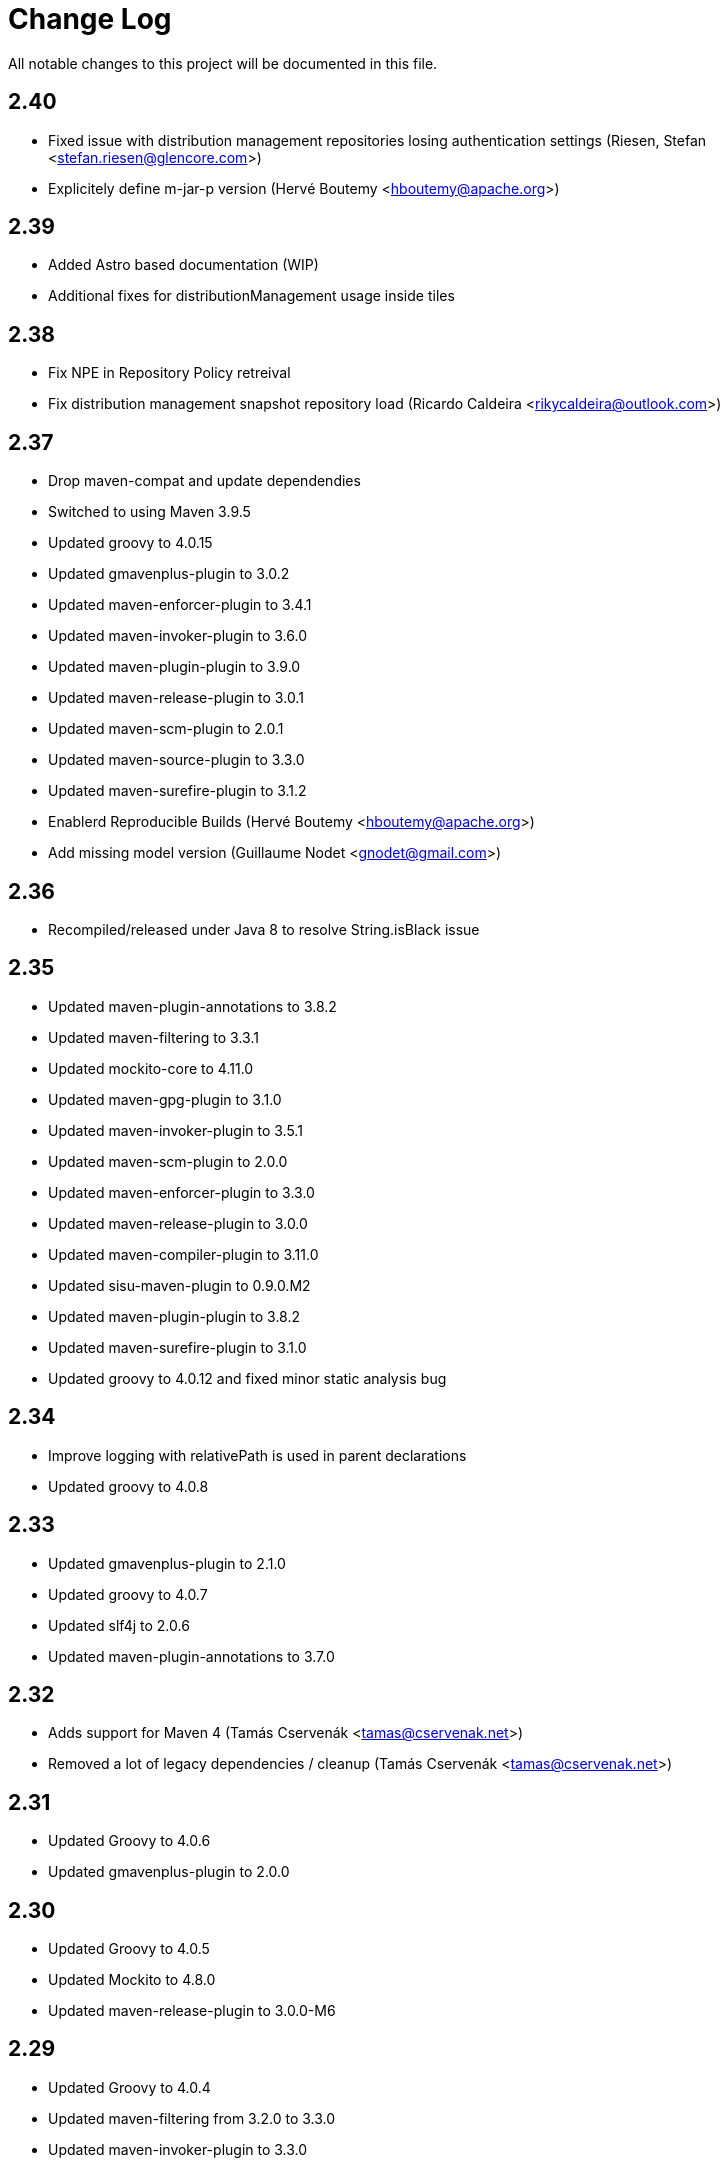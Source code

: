 = Change Log

All notable changes to this project will be documented in this file.

== 2.40

- Fixed issue with distribution management repositories losing authentication settings (Riesen, Stefan <stefan.riesen@glencore.com>)
- Explicitely define m-jar-p version (Hervé Boutemy <hboutemy@apache.org>)

== 2.39

- Added Astro based documentation (WIP)
- Additional fixes for distributionManagement usage inside tiles

== 2.38

- Fix NPE in Repository Policy retreival
- Fix distribution management snapshot repository load (Ricardo Caldeira <rikycaldeira@outlook.com>)

== 2.37

- Drop maven-compat and update dependendies
- Switched to using Maven 3.9.5
- Updated groovy to 4.0.15
- Updated gmavenplus-plugin to 3.0.2
- Updated maven-enforcer-plugin to 3.4.1
- Updated maven-invoker-plugin to 3.6.0
- Updated maven-plugin-plugin to 3.9.0
- Updated maven-release-plugin to 3.0.1
- Updated maven-scm-plugin to 2.0.1
- Updated maven-source-plugin to 3.3.0
- Updated maven-surefire-plugin to 3.1.2
- Enablerd Reproducible Builds (Hervé Boutemy <hboutemy@apache.org>)
- Add missing model version (Guillaume Nodet <gnodet@gmail.com>)

== 2.36

- Recompiled/released under Java 8 to resolve String.isBlack issue

== 2.35

- Updated maven-plugin-annotations to 3.8.2
- Updated maven-filtering to 3.3.1
- Updated mockito-core to 4.11.0
- Updated maven-gpg-plugin to 3.1.0
- Updated maven-invoker-plugin to 3.5.1
- Updated maven-scm-plugin to 2.0.0
- Updated maven-enforcer-plugin to 3.3.0
- Updated maven-release-plugin to 3.0.0
- Updated maven-compiler-plugin to 3.11.0
- Updated sisu-maven-plugin to 0.9.0.M2
- Updated maven-plugin-plugin to 3.8.2
- Updated maven-surefire-plugin to 3.1.0
- Updated groovy to 4.0.12 and fixed minor static analysis bug

== 2.34

- Improve logging with relativePath is used in parent declarations
- Updated groovy to 4.0.8

== 2.33

- Updated gmavenplus-plugin to 2.1.0
- Updated groovy to 4.0.7
- Updated slf4j to 2.0.6
- Updated maven-plugin-annotations to 3.7.0

== 2.32

- Adds support for Maven 4 (Tamás Cservenák <tamas@cservenak.net>)
- Removed a lot of legacy dependencies / cleanup  (Tamás Cservenák <tamas@cservenak.net>)

== 2.31

- Updated Groovy to 4.0.6
- Updated gmavenplus-plugin to 2.0.0

== 2.30

- Updated Groovy to 4.0.5
- Updated Mockito to 4.8.0
- Updated maven-release-plugin to 3.0.0-M6

== 2.29

- Updated Groovy to 4.0.4
- Updated maven-filtering from 3.2.0 to 3.3.0
- Updated maven-invoker-plugin to 3.3.0

== 2.28

- Upgraded Groovy to Apache Groovy 4.0.3
- Upgraded Mockito, surefire, and compiler plugins


== 2.27

- Upgraded Groovy to Apache Groovy 4.0.1

== 2.26

- Upgraded Groovy to Apache Groovy 4.0.0
- Use maven version 3.8.4
- Updated internal build dependendencies


== 2.25

- Fixed NPE in CI friendly builds #128

== 2.24

- Updated Groovy to 3.0.9
- Other minor depenency updates

== 2.23

- Fixed snapshot URL resolving.

== 2.22

- Updated github actions to also run on pull requests
- Fixed possible NullPointerException on SNAPSHOT DistributionManagement Url
- Updated README for Kotlin usage

== 2.21

- Updated Groovy to 3.0.8
- Updated gmavenplus-plugin
- Updated mockito to 3.8.0
- Switch to github actions for CI builds

== 2.20

- #118 - Fixes tile ordering for embedded/nested <tiles>
- #116 - Copy distribution management URLs if possible.

== 2.19

Security update for Groovy 3.0.7.

- Updated Groovy to 3.0.7
- Updated maven-release-plugin
- Updated maven-surefire-plugin
- Updated gmavenplus-plugin

== 2.18

- Updated Groovy to 3.0.6

== 2.17

- Ewps! We missed some changes!
- Updated Groovy version from 2.5.8 to 3.0.4
- Updated maven-enforcer to 3.0.0-M3
- Updated gmavenplus-plugin to 1.9.0
- Updated maven-source-plugin to 3.2.1
- Updated test tiles to include the modelVersion ( upcoming maven likes to have that present )

== 2.16

- Switched rewritten execution id to use underscores
- Updated build dependencies
- Improved error messages when target tile is missing - Rob Bygrave
- Added support explicit merging of tiles execution configuration - Rob Bygrave

== 2.15

- Reintroduced tiles-keep-id as attribute which was removed by mistake - brian.vella
- Added threadSafe annotation settings

== 2.14

- Fail tile validation if <build><extensions> is present
- Fail tile validation when a plugin includes <extensions>
- Allow a version property that evaluates as empty so it can be replaced by a plugin (potentially in a tile) later.
- Filter tiles in reactor during tile injection to avoid using unfiltered properties
- Resolve tile dependency version to the non-range value of it's lower-bound when injecting tiles as dependencies

== 2.13

- Remove unneeded org.codehaus.plexus.logging.Logger re-definition.
- Fixed rewriting execution ids and rewrite them in profiles as well
- Load tile from repositories declared in pom / settings instead of always from central
- Inject tiles as dependencies. This is purely optional, requires .mvn/extensions.xml with the gav of this plugin to work.

== 2.12

- Evaluate property substitution when processing pom parents and the applyBefore configuration directive.
- Perform property substitution in version numbers before merging tiles to pickup CI Friendly version numbers.
- Copy reporting plugins when copying tile for merging.

== 2.10

- Updated to Groovy 2.4.8 - now works under JDK 9

== 2.9

- m2e LifecycleMapping support in tiles (#9)
- Improved compatibility when tiles are applied to specific parent
- Fixed interpolation of env.XXX properties

== 2.8

- Updated to Groovy 2.4.6
- Optionally apply tiles to specific parent. By default, tiles are injected as parents of
  the primary Maven Project, the `applyBefore` configuration property can now be used to define
  a partial GAV ( groupId:artifactId ) to declare a injection target.
- Reset source/test directories after processing tiles to detect assignment inside tiles.
- Added Gittr Chat at https://gitter.im/repaint-io/maven-tiles
- Restore original ModelProcessor after processing ( fixes issues with M2E and Eclipse )
- Copy groupId/version from original parent if inherited (Fixes #47)
- Optionally supress title plugin's execution id rewriting (Fixes #12)

Thanks to contributions from Erwin Tratar for making this release.

== 2.7

- Clear collected tiles before processing each project in reactor.
+
Removes warning for duplicate tiles in reactor builds and fixes
bad behaviour if projects in reactor don't use the same set of tiles.

== 2.6

- When resolving tile artifacts, we were only resolving the .xml tile artifact
  and not it's .pom artifact as well, this caused resolution issues with the
  flatten plugin ( among others ) when the artifact didn't exist in your
  local ``~/.m2/repository`.

== 2.5

=== Added

- If something is trying to use the MavenBuilder, because we remain in the lifecycle
 they were requesting the tile parents and because they were of type "tile" they
 were not being accepted by plugins that wanted "pom" parents (which is perfectly reasonable). This
 particularly affected the flatten plugin. There is a change in the smack-talk we introduce
 to ensure that tile models are returned as pom models.
- Mixed in tiles were not appearing as distribution management early enough, so now after
 the resolution of a project's model, we check if there is a distribution management section
 and insert it into the MavenProject so the Deploy plugin can pick it up. Much like the deploy
 plugin does for supporting overrides.

== 2.2

=== Added

- GAV tile references can now specify the artifact type to use ( for
  legacy tiles, or those deployed via other means ) in the form of
  `groupId:artifact:type:versionrange`.
- Added support for inherited version/groupId

=== Changed

- Maven Tiles Lifecycle now prevents execution with submodules, this is
 to prevent breaking support of -pl, -am, and -amd usage from Apache Maven.
 This also serves to drive one away from parents, forcing one mix in the tiles
 at the artifact level.
- The `attach-tile` goal now _correctly_ attaches the tile as the primary
  artifact for a `tile` packaged project, and merely as a `tile' artifact
  with a `.xml` extension for other packaging types.
- GAV specification now looks for a `.xml` artifact with an empty classifier
  or one with a specific extension/classifier.
- Updated to use Groovy 2.4.1

== 2.1 - 2015-01-13

=== Added

- GAV tile references can now specify the artifact type to use ( for
  legacy tiles, or those deployed via other means ) in the form of
  `groupId:artifact:type:versionrange`.
- Added support for inherited version/groupId

=== Changed

- The `attach-tile` goal now attaches tiles as the artifact type `tile`. This
  prevents services like oss.sonatype.org from doing full POM validation
  checks and dying.
- `tile` is now the default artifact type for resolution.
- Updated to use Groovy 2.3.9

== 1.8 - 2014-11-17

=== Added
- The `attach-tile` goal now understands a new `filtering` configuration
  property which will enable standard Maven resource processing for your tile.
  This enables refering to such things as `@project.version@` which will be
  resolved at install/deploy time. This is primarily useful for use in
  conjunction with including the tiles plugin in an existing project.

=== Changed
- The `attach-tile` goal no longer enforces the use of the `tile` packaging.
  This means you can easily add an `<execution>` definition and include
  the `tiles-maven-plugin` directly in existing projects to attach tiles,
  rather than using the `build-helper-maven-plugin`.

== 1.7 - 2014-10-10

=== Added
- When a tile is merged into the build, any plugin execution id's defined
  now get prepended with the tile's GAV reference. This allows for
  better understanding of what's happening in your build when looking
  at a build log file. Very useful for debugging/diagnosing oddities
  with your build process.

=== Changed
- The logging around what tiles are being injected into your project as
  parents has been cleaned up and improved.
- We've removed the copying/updating of the `<parent>` in the effective
  POM Model - this was causing issues with IntelliJ projects that
  contained both the tile, and an artifact _using_ that tile. Due to the
  maven server being reused over all IntelliJ Modules, and that IntelliJ
  assumes a parents artifact type is always `pom` and not `tile`,
  a circular reference was being reported to the IDE. As the effective
  model has already been resolved, this change does not actually effect
  the build process at all.
- `<distributionManagement>` wasn't being merged from tile models at all.
  This was preventing the implementation of a standard 'release' style
  tile.

== 1.6 - 2014-10-02

=== Changed
- We broke Maven 3.0.x ( and thus, IntelliJ ) support again with the changes
  to the thunked inheritance merger. Further investigation reveals this
  behaviour is broken under Maven even without tiles, but only affects the
  effective-pom - so has been removed.

== 1.5 - 2014-10-01

=== Changed
- When 1.4 switched to the new 'parental guidance' model of applying
  tiles, we unfortunately missed a critical step of applying activated
  and deactivate profiles, as well as the superpom. This meant that
  all unconfigured plugins simply..... vanished.
- As part of the above change, a problem dating back to 1.3 where
  `<configuration>` blocks that were not inside a plugins `<execution>`
  block were not correctly being applied to the plugin.

== 1.4 - 2014-09-29

=== Added
- The Maven Tiles Plugin now supports `<pluginManagement>` and `<profiles>`
  declared inside of a tile.


=== Changed
- Major internal reworking of how tiles are applied. Each tile is now
  injected into your POM's Model as a parent artifact, with your `pom.xml`'s
  original parent being used as the top level parent of the root tile.
- `<buildSmells>` configuration is now used at tile release time.

== 1.3 - 2014-09-24

=== Added
- Apache Maven configuration parameter defintions for IDE support.
  This prevents IDEs such as IntelliJ IDEA from reporting `<tiles>`
  as being unexpected content.

=== Changed
- Added fallback support for Apache Maven 3.0.x. Primarilly to support
  working within IntelliJ IDEA which embeds 3.0.x. This means that tiles
  based projects resolve in the IDE correctly, once again letting you
  _develop with pleasure_.


== 1.2 - 2014-09-23

=== Changed
- Fixed faulty merging of `<dependencyManagement>` sections from parent POMs
  when the tiles plugin was included in your project POM.
